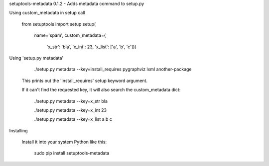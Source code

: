 setuptools-metadata 0.1.2 - Adds metadata command to setup.py

Using custom_metadata in setup call

    from setuptools import setup
    setup(
        name='spam',
        custom_metadata={
            'x_str': 'bla',
            'x_int': 23,
            'x_list': ['a', 'b', 'c']})

Using 'setup.py metadata'

        ./setup.py metadata --key=install_requires
        pygraphviz
        lxml
        another-package

    This prints out the 'install_requires' setup keyword argument.

    If it can't find the requested key, it will also search the custom_metadata dict:

        ./setup.py metadata --key=x_str
        bla

        ./setup.py metadata --key=x_int
        23

        ./setup.py metadata --key=x_list
        a
        b
        c

Installing

    Install it into your system Python like this:

        sudo pip install setuptools-metadata


